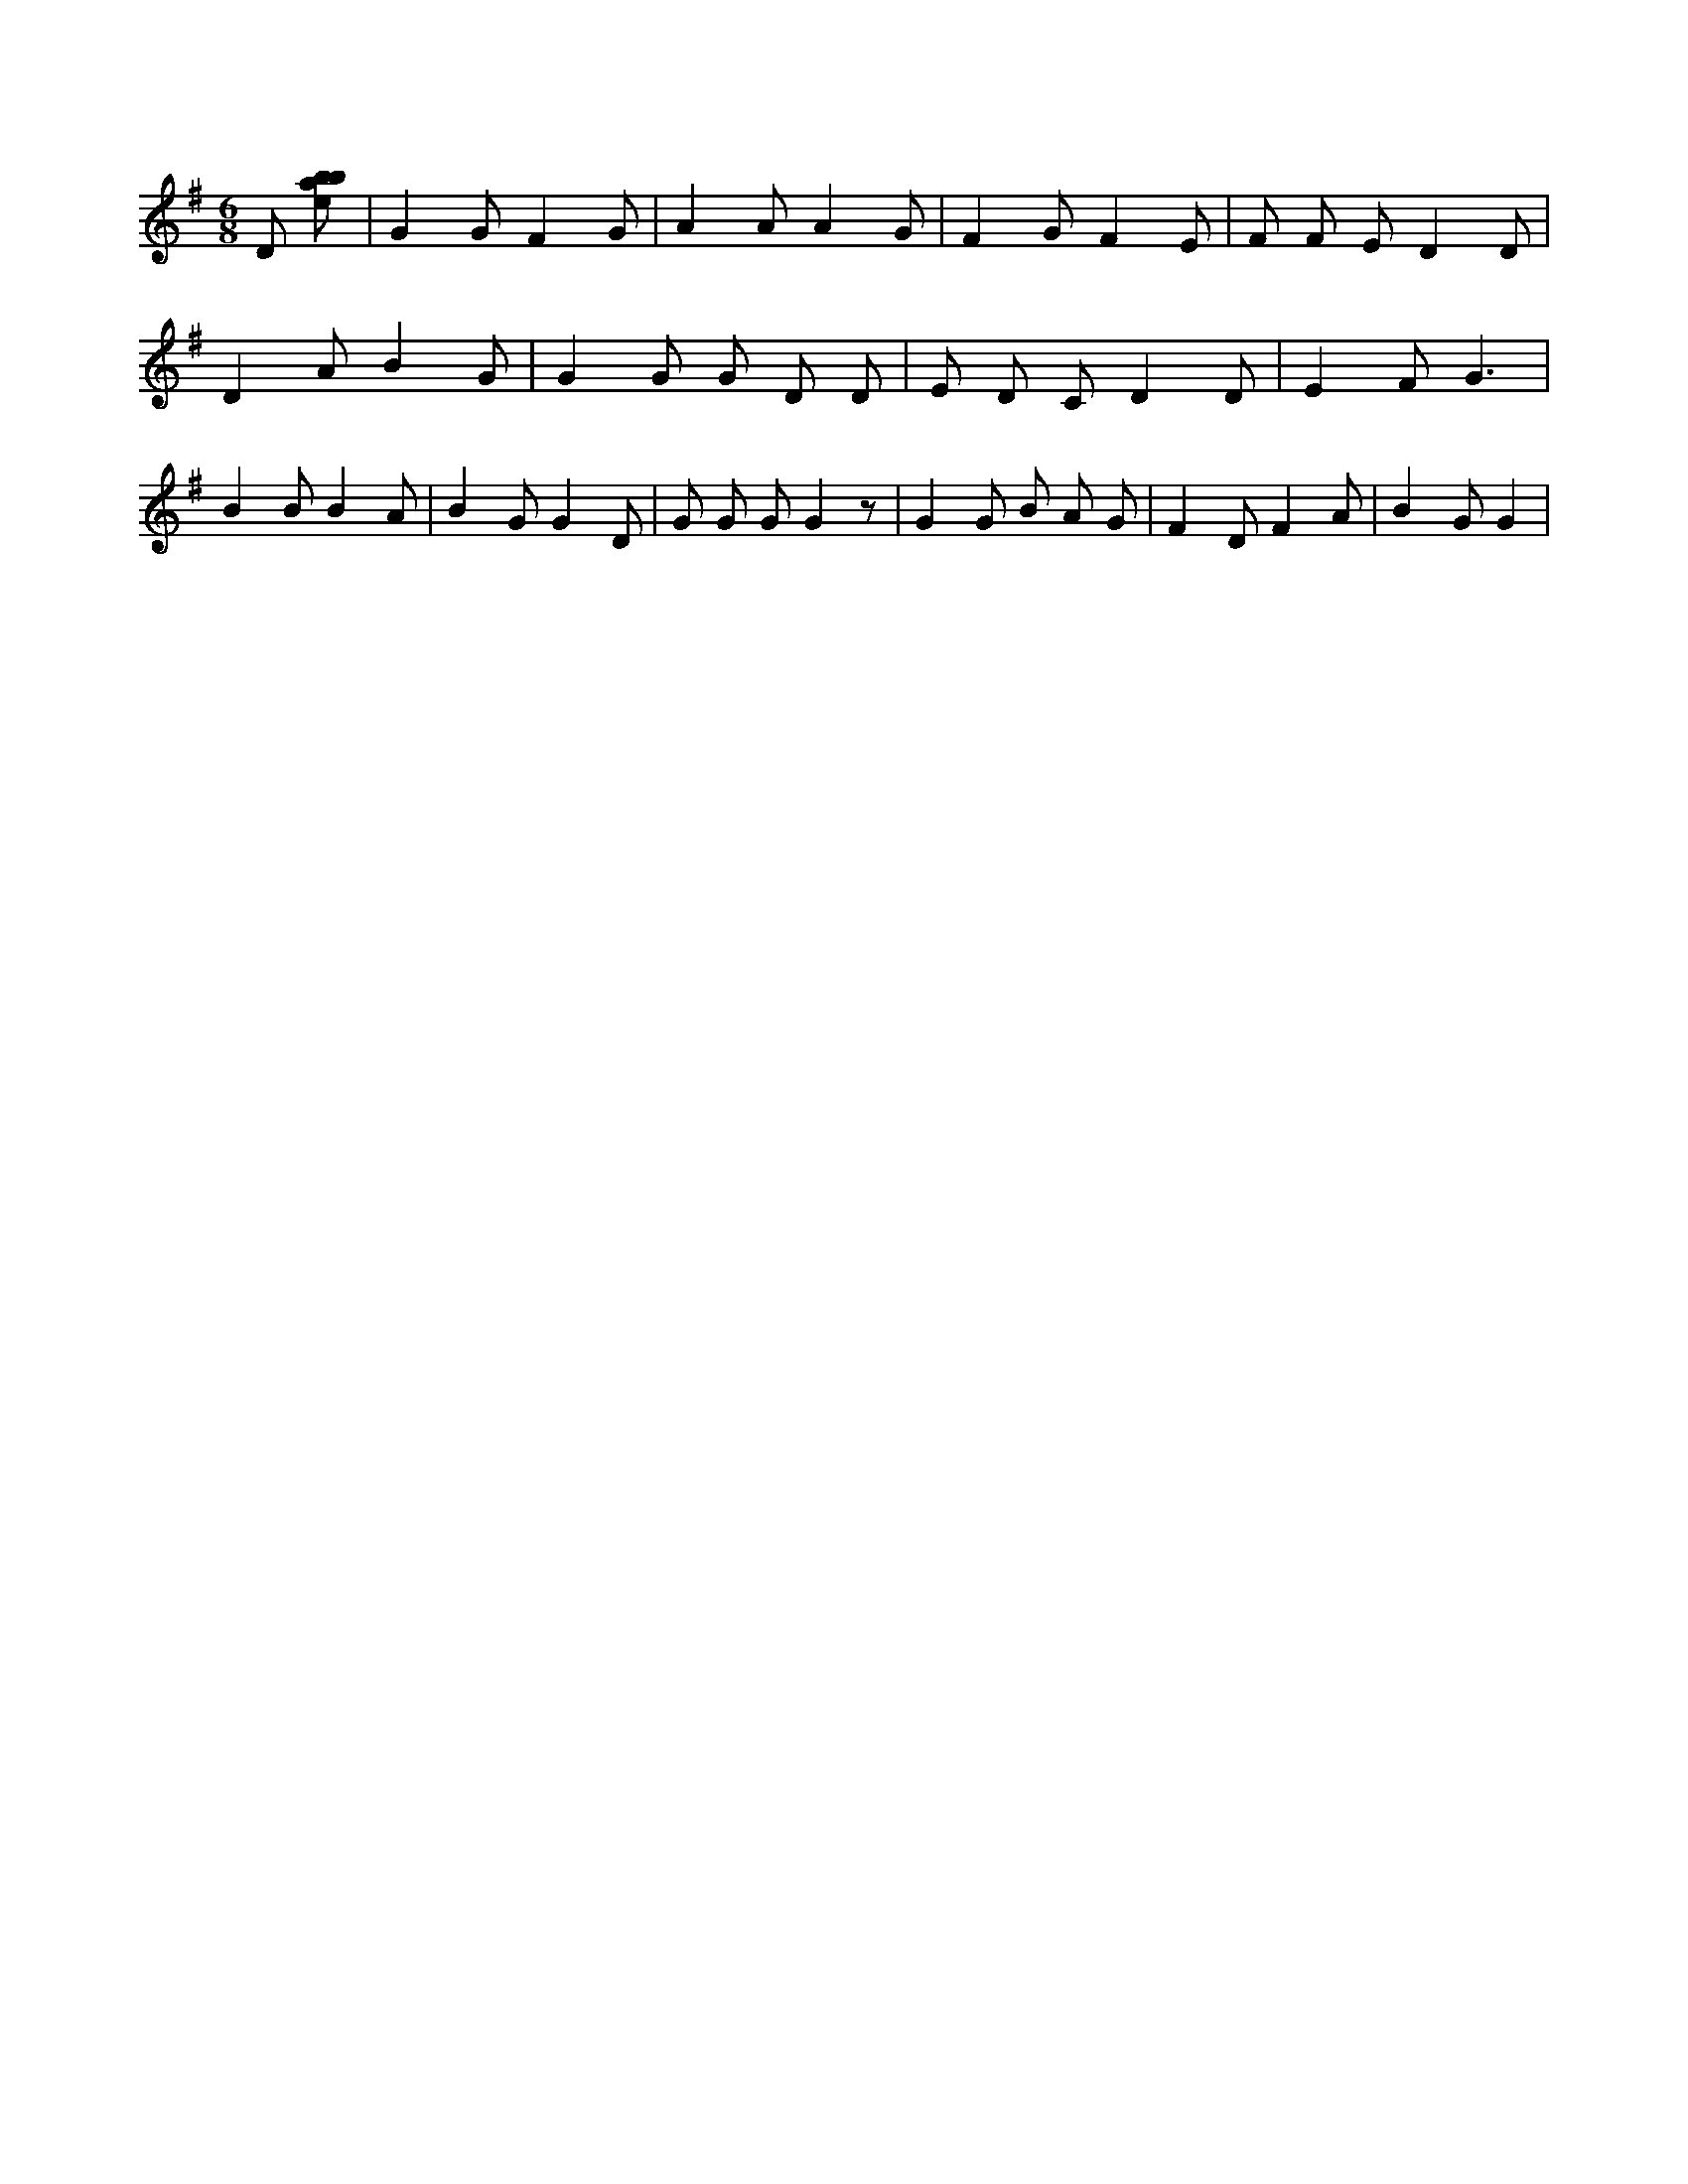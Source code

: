 X:369
L:1/8
M:6/8
K:Gclef
D [ebab] | G2 G F2 G | A2 A A2 G | F2 G F2 E | F F E D2 D | D2 A B2 G | G2 G G D D | E D C D2 D | E2 F G3 | B2 B B2 A | B2 G G2 D | G G G G2 z | G2 G B A G | F2 D F2 A | B2 G G2 |
